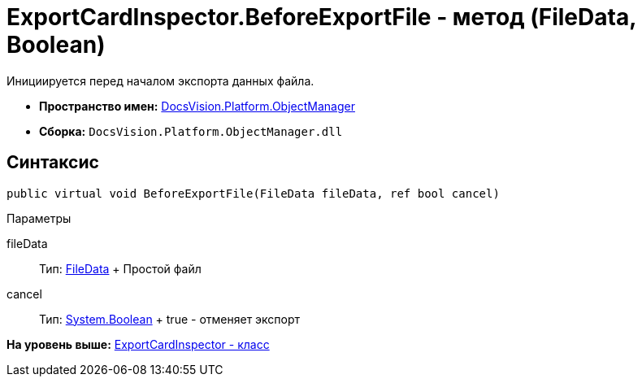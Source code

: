 = ExportCardInspector.BeforeExportFile - метод (FileData, Boolean)

Инициируется перед началом экспорта данных файла.

* [.keyword]*Пространство имен:* xref:api/DocsVision/Platform/ObjectManager/ObjectManager_NS.adoc[DocsVision.Platform.ObjectManager]
* [.keyword]*Сборка:* [.ph .filepath]`DocsVision.Platform.ObjectManager.dll`

== Синтаксис

[source,pre,codeblock,language-csharp]
----
public virtual void BeforeExportFile(FileData fileData, ref bool cancel)
----

Параметры

fileData::
  Тип: xref:FileData_CL.adoc[FileData]
  +
  Простой файл
cancel::
  Тип: http://msdn.microsoft.com/ru-ru/library/system.boolean.aspx[System.Boolean]
  +
  true - отменяет экспорт

*На уровень выше:* xref:../../../../api/DocsVision/Platform/ObjectManager/ExportCardInspector_CL.adoc[ExportCardInspector - класс]
